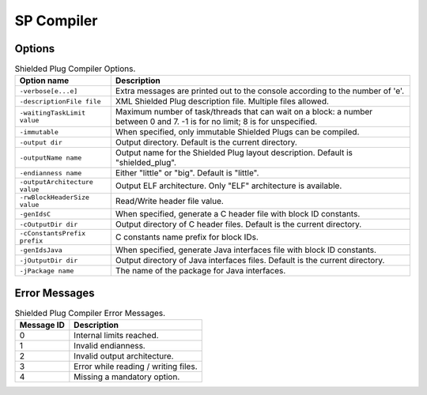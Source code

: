 SP Compiler
===========

Options
-------

.. table:: Shielded Plug Compiler Options.

   +-------------------------------+-----------------------------------------------+
   | Option name                   | Description                                   |
   +===============================+===============================================+
   | ``-verbose[e...e]``           | Extra messages are printed out to the console |
   |                               | according to the number of 'e'.               |
   +-------------------------------+-----------------------------------------------+
   | ``-descriptionFile file``     | XML Shielded Plug description file. Multiple  |
   |                               | files allowed.                                |
   +-------------------------------+-----------------------------------------------+
   | ``-waitingTaskLimit value``   | Maximum number of task/threads that can wait  |
   |                               | on a block: a number between 0 and 7. -1 is   |
   |                               | for no limit; 8 is for unspecified.           |
   +-------------------------------+-----------------------------------------------+
   | ``-immutable``                | When specified, only immutable Shielded Plugs |
   |                               | can be compiled.                              |
   +-------------------------------+-----------------------------------------------+
   | ``-output dir``               | Output directory. Default is the current      |
   |                               | directory.                                    |
   +-------------------------------+-----------------------------------------------+
   | ``-outputName name``          | Output name for the Shielded Plug layout      |
   |                               | description. Default is "shielded_plug".      |
   +-------------------------------+-----------------------------------------------+
   | ``-endianness name``          | Either "little" or "big". Default is          |
   |                               | "little".                                     |
   +-------------------------------+-----------------------------------------------+
   | ``-outputArchitecture value`` | Output ELF architecture. Only "ELF"           |
   |                               | architecture is available.                    |
   +-------------------------------+-----------------------------------------------+
   | ``-rwBlockHeaderSize value``  | Read/Write header file value.                 |
   +-------------------------------+-----------------------------------------------+
   | ``-genIdsC``                  | When specified, generate a C header file with |
   |                               | block ID constants.                           |
   +-------------------------------+-----------------------------------------------+
   | ``-cOutputDir dir``           | Output directory of C header files. Default   |
   |                               | is the current directory.                     |
   +-------------------------------+-----------------------------------------------+
   | ``-cConstantsPrefix prefix``  | C constants name prefix for block IDs.        |
   +-------------------------------+-----------------------------------------------+
   | ``-genIdsJava``               | When specified, generate Java interfaces file |
   |                               | with block ID constants.                      |
   +-------------------------------+-----------------------------------------------+
   | ``-jOutputDir dir``           | Output directory of Java interfaces files.    |
   |                               | Default is the current directory.             |
   +-------------------------------+-----------------------------------------------+
   | ``-jPackage name``            | The name of the package for Java interfaces.  |
   +-------------------------------+-----------------------------------------------+

Error Messages
--------------

.. table:: Shielded Plug Compiler Error Messages.

   +-------------+--------------------------------------------------------+
   | Message  ID | Description                                            |
   +=============+========================================================+
   | 0           | Internal limits reached.                               |
   +-------------+--------------------------------------------------------+
   | 1           | Invalid endianness.                                    |
   +-------------+--------------------------------------------------------+
   | 2           | Invalid output architecture.                           |
   +-------------+--------------------------------------------------------+
   | 3           | Error while reading / writing files.                   |
   +-------------+--------------------------------------------------------+
   | 4           | Missing a mandatory option.                            |
   +-------------+--------------------------------------------------------+

..
   | Copyright 2008-2020, MicroEJ Corp. Content in this space is free 
   for read and redistribute. Except if otherwise stated, modification 
   is subject to MicroEJ Corp prior approval.
   | MicroEJ is a trademark of MicroEJ Corp. All other trademarks and 
   copyrights are the property of their respective owners.

